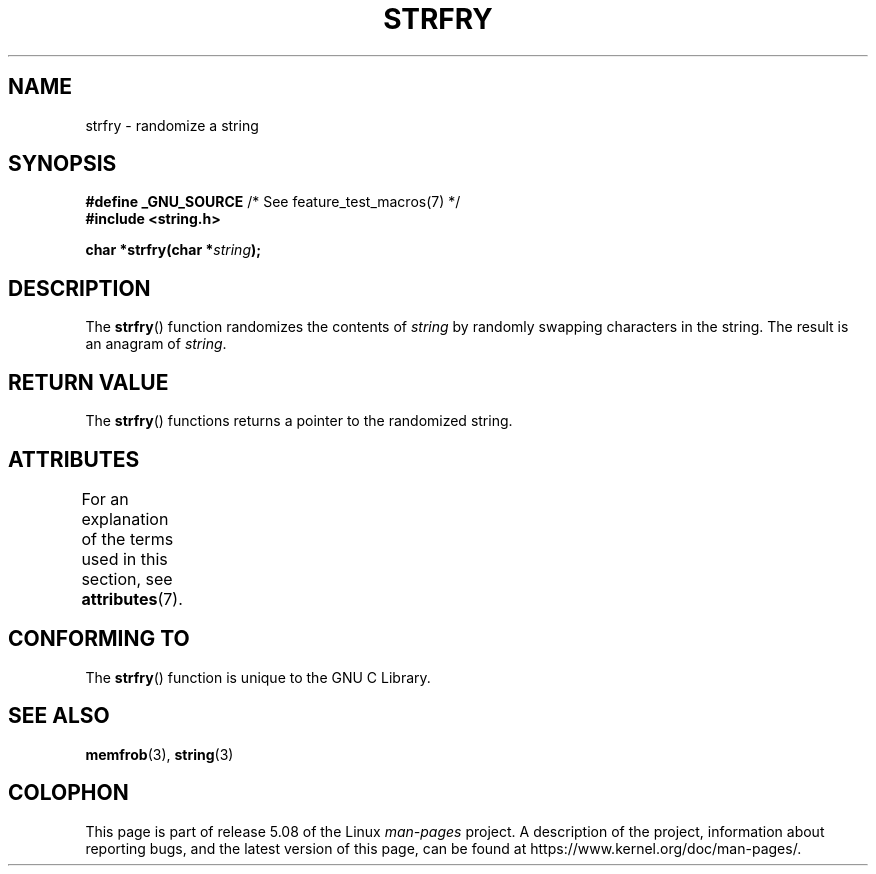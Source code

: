 .\" Copyright 1993 David Metcalfe (david@prism.demon.co.uk)
.\"
.\" %%%LICENSE_START(VERBATIM)
.\" Permission is granted to make and distribute verbatim copies of this
.\" manual provided the copyright notice and this permission notice are
.\" preserved on all copies.
.\"
.\" Permission is granted to copy and distribute modified versions of this
.\" manual under the conditions for verbatim copying, provided that the
.\" entire resulting derived work is distributed under the terms of a
.\" permission notice identical to this one.
.\"
.\" Since the Linux kernel and libraries are constantly changing, this
.\" manual page may be incorrect or out-of-date.  The author(s) assume no
.\" responsibility for errors or omissions, or for damages resulting from
.\" the use of the information contained herein.  The author(s) may not
.\" have taken the same level of care in the production of this manual,
.\" which is licensed free of charge, as they might when working
.\" professionally.
.\"
.\" Formatted or processed versions of this manual, if unaccompanied by
.\" the source, must acknowledge the copyright and authors of this work.
.\" %%%LICENSE_END
.\"
.\" References consulted:
.\"     Linux libc source code
.\"     Lewine's _POSIX Programmer's Guide_ (O'Reilly & Associates, 1991)
.\"     386BSD man pages
.\" Modified Sun Jul 25 10:39:43 1993 by Rik Faith (faith@cs.unc.edu)
.TH STRFRY 3  2019-03-06 "GNU" "Linux Programmer's Manual"
.SH NAME
strfry \- randomize a string
.SH SYNOPSIS
.nf
.BR "#define _GNU_SOURCE" "         /* See feature_test_macros(7) */"
.B #include <string.h>
.PP
.BI "char *strfry(char *" string );
.fi
.SH DESCRIPTION
The
.BR strfry ()
function randomizes the contents of
.I string
by randomly swapping characters in the string.
The result is an anagram of
.IR string .
.SH RETURN VALUE
The
.BR strfry ()
functions returns a pointer to the randomized
string.
.SH ATTRIBUTES
For an explanation of the terms used in this section, see
.BR attributes (7).
.TS
allbox;
lb lb lb
l l l.
Interface	Attribute	Value
T{
.BR strfry ()
T}	Thread safety	MT-Safe
.TE
.SH CONFORMING TO
The
.BR strfry ()
function is unique to the
GNU C Library.
.SH SEE ALSO
.BR memfrob (3),
.BR string (3)
.SH COLOPHON
This page is part of release 5.08 of the Linux
.I man-pages
project.
A description of the project,
information about reporting bugs,
and the latest version of this page,
can be found at
\%https://www.kernel.org/doc/man\-pages/.
